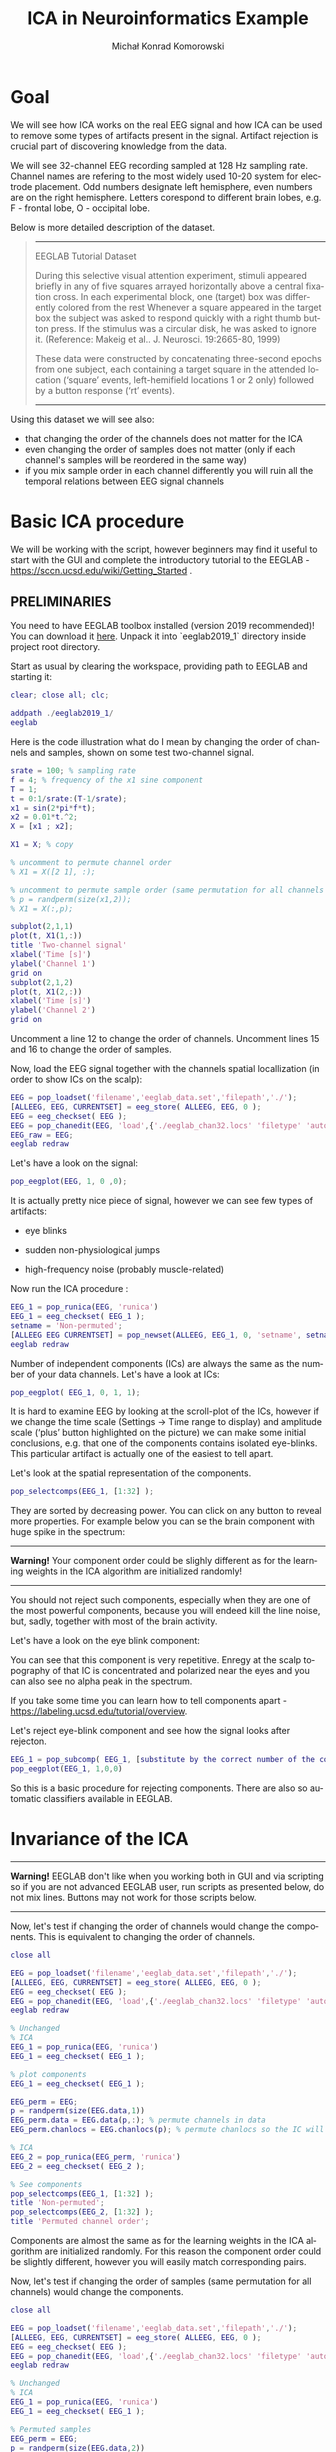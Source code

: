 #+TITLE: ICA in Neuroinformatics Example
#+AUTHOR: Michał Konrad Komorowski
#+EMAIL: michu.kom AT gmail DOT com
#+LANGUAGE:  en
#+OPTIONS:   H:3 num:nil toc:t \n:nil ::t |:t ^:nil  -:t f:t *:t tex:t d:nil tags:not-in-toc author:t email:t creator:nil ':t timestamp:nil
#+INFOJS_OPT: view:nil toc:nil ltoc:t tdepth:1 mouse:underline buttons:0 


* Goal

We will see how ICA works on the real EEG signal and how ICA can be used to remove some types of artifacts present in the signal. Artifact rejection is crucial part of discovering knowledge from the data. 

We will see 32-channel EEG recording sampled at 128 Hz sampling rate. Channel names are refering to the most widely used 10-20 system for electrode placement. Odd numbers designate left hemisphere, even numbers are on the right hemisphere. Letters corespond to different brain lobes, e.g. F - frontal lobe, O - occipital lobe.

#+attr_html: :width 1000px
#+attr_latex: :width 1000px
[[./img/ICA_chanlocs.png]]


Below is more detailed description of the dataset.

#+begin_quote
-----
EEGLAB Tutorial Dataset                              
                                                     
During this selective visual attention experiment,   
stimuli appeared briefly in any of five squares      
arrayed horizontally above a central fixation cross. 
In each experimental block, one (target) box was     
differently colored from the rest Whenever a square  
appeared in the target box the subject was asked to  
respond quickly with a right thumb button press. If  
the stimulus was a circular disk, he was asked to    
ignore it. (Reference: Makeig et al.. J. Neurosci.   
19:2665-80, 1999)                                    
                                                     
These data were constructed by concatenating         
three-second epochs from one subject, each containing
a target square in the attended location ('square'   
events, left-hemifield locations 1 or 2 only)        
followed by a button response ('rt' events).
-----
#+end_quote


Using this dataset we will see also:
- that changing the order of the channels does not matter for the ICA
- even changing the order of samples does not matter (only if each channel's samples will be reordered in the same way)
- if you mix sample order in each channel differently you will ruin all the temporal relations between EEG signal channels

  
* Basic ICA procedure

We will be working with the script, however beginners may find it useful to start with the GUI and complete the introductory tutorial to the EEGLAB - https://sccn.ucsd.edu/wiki/Getting_Started .

** PRELIMINARIES

You need to have EEGLAB toolbox installed (version 2019 recommended)!
You can download it [[https://sccn.ucsd.edu/eeglab/downloadtoolbox.php/download.php][here]]. 
Unpack it into `eeglab2019_1` directory inside project root directory.

Start as usual by clearing the workspace, providing path to EEGLAB and starting it:

#+NAME: start
#+BEGIN_SRC matlab :tangle 00_file.m
clear; close all; clc;
 
addpath ./eeglab2019_1/
eeglab
#+END_SRC


Here is the code illustration what do I mean by changing the order of channels and samples, shown on some test two-channel signal.

#+NAME:  illustration
#+BEGIN_SRC matlab   :tangle 01_file.m
srate = 100; % sampling rate
f = 4; % frequency of the x1 sine component
T = 1;
t = 0:1/srate:(T-1/srate);
x1 = sin(2*pi*f*t);
x2 = 0.01*t.^2;
X = [x1 ; x2];

X1 = X; % copy

% uncomment to permute channel order
% X1 = X([2 1], :);

% uncomment to permute sample order (same permutation for all channels !)
% p = randperm(size(x1,2));
% X1 = X(:,p);

subplot(2,1,1)
plot(t, X1(1,:))
title 'Two-channel signal'
xlabel('Time [s]')
ylabel('Channel 1')
grid on
subplot(2,1,2)
plot(t, X1(2,:))
xlabel('Time [s]')
ylabel('Channel 2')
grid on

#+END_SRC

Uncomment a line 12 to change the order of channels.
Uncomment lines 15 and 16 to change the order of samples.


Now, load the EEG signal together with the channels spatial locallization (in order to show ICs on the scalp):

#+NAME:  EEG load
#+BEGIN_SRC matlab  :tangle 02_file.m
EEG = pop_loadset('filename','eeglab_data.set','filepath','./');
[ALLEEG, EEG, CURRENTSET] = eeg_store( ALLEEG, EEG, 0 );
EEG = eeg_checkset( EEG );
EEG = pop_chanedit(EEG, 'load',{'./eeglab_chan32.locs' 'filetype' 'autodetect'});
EEG_raw = EEG;
eeglab redraw
#+END_SRC


Let's have a look on the signal:
#+NAME:  plot signal
#+BEGIN_SRC matlab :tangle 03_file.m
pop_eegplot(EEG, 1, 0 ,0);
#+END_SRC


#+attr_html: :width 1000px
#+attr_latex: :width 1000px
[[./img/ICA_eeg1.png]]


It is actually pretty nice piece of signal, however we can see few types of artifacts:
- eye blinks

#+attr_html: :width 1000px
#+attr_latex: :width 1000px
[[./img/ICA_eeg_eye1.png]]


- sudden non-physiological jumps

#+attr_html: :width 1000px
#+attr_latex: :width 1000px
[[./img/ICA_eeg_sudden_jump.png]]


- high-frequency noise (probably muscle-related)

#+attr_html: :width 1000px
#+attr_latex: :width 1000px
[[./img/ICA_eeg_noise.png]]


Now run the ICA procedure :
#+NAME:  run ICA  
#+BEGIN_SRC matlab :tangle 04_file.m
EEG_1 = pop_runica(EEG, 'runica')
EEG_1 = eeg_checkset( EEG_1 );
setname = 'Non-permuted';
[ALLEEG EEG CURRENTSET] = pop_newset(ALLEEG, EEG_1, 0, 'setname', setname, 'gui', 'off');
eeglab redraw
#+END_SRC


Number of independent components (ICs) are always the same as the number of your data channels.
Let's have a look at ICs:

#+NAME:  plot ICs scroll
#+BEGIN_SRC matlab :tangle 05_file.m
pop_eegplot( EEG_1, 0, 1, 1);
#+END_SRC

#+attr_html: :width 1000px
#+attr_latex: :width 1000px
[[./img/ICA_IC1.png]]


It is hard to examine EEG by looking at the scroll-plot of the ICs, however if we change the time scale (Settings -> Time range to display) and amplitude scale ('plus' button highlighted on the picture) we can make some initial conclusions, e.g. that one of the components contains isolated eye-blinks. This particular artifact is actually one of the easiest to tell apart.

#+attr_html: :width 1000px
#+attr_latex: :width 1000px
[[./img/ICA_IC2.png]]


Let's look at the spatial representation of the components.

#+NAME:  plot ICs scalps
#+BEGIN_SRC matlab :tangle 06_file.m
pop_selectcomps(EEG_1, [1:32] ); 
#+END_SRC

They are sorted by decreasing power.
You can click on any button to reveal more properties.
For example below you can se the brain component with huge spike in the spectrum:

------
*Warning!* Your component order could be slighly different as for the learning weights in the ICA algorithm are initialized randomly!
------

#+attr_html: :width 1000px
#+attr_latex: :width 1000px
[[./img/ICA_IC_brain_plus_noise.png]]


You should not reject such components, especially when they are one of the most powerful components, because you will endeed kill the line noise, but, sadly, together with most of the brain activity.

Let's have a look on the eye blink component:
#+attr_html: :width 1000px
#+attr_latex: :width 1000px
[[./img/ICA_IC_eye_topo.png]]

You can see that this component is very repetitive. Enregy at the scalp topography of that IC is concentrated and polarized near the eyes and you can also see no alpha peak in the spectrum.

If you take some time you can learn how to tell components apart - https://labeling.ucsd.edu/tutorial/overview. 


Let's reject eye-blink component and see how the signal looks after rejecton.

#+NAME:  reject eye component
#+BEGIN_SRC matlab  :tangle 07_file.m
EEG_1 = pop_subcomp( EEG_1, [substitute by the correct number of the component], 0);
pop_eegplot(EEG_1, 1,0,0)
#+END_SRC


#+attr_html: :width 1000px
#+attr_latex: :width 1000px
[[./img/ICA_eeg_rejected_eye.png]]


So this is a basic procedure for rejecting components. There are also so automatic classifiers available in EEGLAB.


* Invariance of the ICA
  
------
*Warning!* EEGLAB don't like when you working both in GUI and via scripting so if you are not advanced EEGLAB user, run scripts as presented below, do not mix lines. Buttons may not work for those scripts below.
------

Now, let's test if changing the order of channels would change the components.
This is equivalent to changing the order of channels.
#+NAME:  mix channel order
#+BEGIN_SRC matlab :tangle 08_file.m
close all

EEG = pop_loadset('filename','eeglab_data.set','filepath','./');
[ALLEEG, EEG, CURRENTSET] = eeg_store( ALLEEG, EEG, 0 );
EEG = eeg_checkset( EEG );
EEG = pop_chanedit(EEG, 'load',{'./eeglab_chan32.locs' 'filetype' 'autodetect'});
eeglab redraw

% Unchanged
% ICA
EEG_1 = pop_runica(EEG, 'runica')
EEG_1 = eeg_checkset( EEG_1 );

% plot components
EEG_1 = eeg_checkset( EEG_1 );

EEG_perm = EEG;
p = randperm(size(EEG.data,1))
EEG_perm.data = EEG.data(p,:); % permute channels in data
EEG_perm.chanlocs = EEG.chanlocs(p); % permute chanlocs so the IC will be displayed correctly

% ICA
EEG_2 = pop_runica(EEG_perm, 'runica')
EEG_2 = eeg_checkset( EEG_2 );

% See components
pop_selectcomps(EEG_1, [1:32] ); 
title 'Non-permuted';
pop_selectcomps(EEG_2, [1:32] ); 
title 'Permuted channel order';

#+END_SRC

Components are almost the same as for the learning weights in the ICA algorithm are initialized randomly. For this reason the component order could be slightly different, however you will easily match corresponding pairs.


Now, let's test if changing the order of samples (same permutation for all channels) would change the components.

#+NAME:  mix sample order
#+BEGIN_SRC matlab :tangle 09_file.m
close all

EEG = pop_loadset('filename','eeglab_data.set','filepath','./');
[ALLEEG, EEG, CURRENTSET] = eeg_store( ALLEEG, EEG, 0 );
EEG = eeg_checkset( EEG );
EEG = pop_chanedit(EEG, 'load',{'./eeglab_chan32.locs' 'filetype' 'autodetect'});
eeglab redraw

% Unchanged
% ICA
EEG_1 = pop_runica(EEG, 'runica')
EEG_1 = eeg_checkset( EEG_1 );

% Permuted samples
EEG_perm = EEG;
p = randperm(size(EEG.data,2))
EEG_perm.data = EEG.data(:,p);
EEG_2 = pop_runica(EEG_perm, 'runica')
EEG_2 = eeg_checkset( EEG_2 );

pop_selectcomps(EEG_1, [1:32] );
title 'Non-permuted';
pop_selectcomps(EEG_2, [1:32] );
title 'Permuted samples';
eeglab redraw

#+END_SRC

Components are almost the same as for the learning weights in the ICA algorithm are initialized randomly. For this reason the component order could be slightly different, however you will easily match corresponding pairs.


Mix sample order but now every channel will get different permutation.

#+NAME:  ruin
#+BEGIN_SRC matlab :tangle 10_file.m
close all

% load
EEG = pop_loadset('filename','eeglab_data.set','filepath','./');
[ALLEEG, EEG, CURRENTSET] = eeg_store( ALLEEG, EEG, 0 );
EEG = eeg_checkset( EEG );
EEG = pop_chanedit(EEG, 'load',{'./eeglab_chan32.locs' 'filetype' 'autodetect'});
eeglab redraw

% Unchanged
% ICA
EEG_1 = pop_runica(EEG, 'runica')
EEG_1 = eeg_checkset( EEG_1 );

% Permuted samples 
EEG_perm = EEG;
for cc = 1:size(EEG.data, 1)
    p = randperm(size(EEG.data, 2));
    EEG_perm.data(cc,:) = EEG.data(cc, p);
end
EEG_2 = pop_runica(EEG_perm, 'runica')
EEG_2 = eeg_checkset( EEG_2 );


pop_selectcomps(EEG_1, [1:32] );
title 'Non-permuted';
pop_selectcomps(EEG_2, [1:32] );
title 'The Ruin';
eeglab redraw

#+END_SRC


Endeed, these components are meaningless.

#+attr_html: :width 1000px
#+attr_latex: :width 1000px
[[./img/ICA_ruin.png]]



To conclude, we can do one more experiment to see what components will be produced by random data.

#+NAME:  random data ICA
#+BEGIN_SRC matlab :tangle 11_file.m
clear; close all;

X = rand(32, 30504);
eeglab redraw

EEG = pop_importdata('dataformat','array','nbchan',0,'data','X','setname','X','srate',128,'pnts',0,'xmin',0);
[ALLEEG EEG CURRENTSET] = pop_newset(ALLEEG, EEG, 2,'gui','off'); 
EEG = pop_chanedit(EEG, 'load',{'./eeglab_chan32.locs' 'filetype' 'autodetect'});


% ICA
EEG = pop_runica(EEG, 'runica')
EEG = eeg_checkset( EEG );
pop_selectcomps(EEG, [1:32] );
title 'Random data';
#+END_SRC


#+attr_html: :width 1000px
#+attr_latex: :width 1000px
[[./img/ICA_rand.png]]


